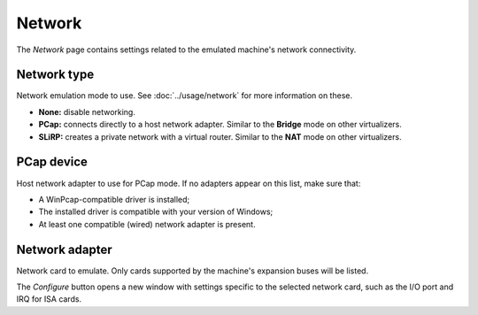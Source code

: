 Network
=======

The *Network* page contains settings related to the emulated machine's network connectivity.

Network type
------------

Network emulation mode to use. See :doc:`../usage/network` for more information on these.

* **None:** disable networking.
* **PCap:** connects directly to a host network adapter. Similar to the **Bridge** mode on other virtualizers.
* **SLiRP:** creates a private network with a virtual router. Similar to the **NAT** mode on other virtualizers.

PCap device
-----------

Host network adapter to use for PCap mode. If no adapters appear on this list, make sure that:

* A WinPcap-compatible driver is installed;
* The installed driver is compatible with your version of Windows;
* At least one compatible (wired) network adapter is present.

Network adapter
---------------

Network card to emulate. Only cards supported by the machine's expansion buses will be listed.

The *Configure* button opens a new window with settings specific to the selected network card, such as the I/O port and IRQ for ISA cards.
